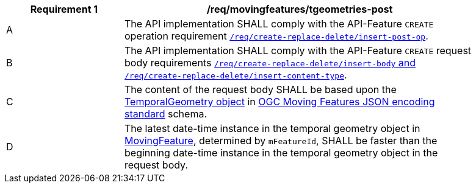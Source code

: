 [[req_mf-tgeometries-op-post]]
[width="90%",cols="2,6a",options="header"]
|===
^|*Requirement {counter:req-id}* |*/req/movingfeatures/tgeometries-post*
^|A |The API implementation SHALL comply with the API-Feature `CREATE` operation requirement http://docs.ogc.org/DRAFTS/20-002.html#_operation[`/req/create-replace-delete/insert-post-op`].
^|B |The API implementation SHALL comply with the API-Feature `CREATE` request body requirements http://docs.ogc.org/DRAFTS/20-002.html#_request_body[`/req/create-replace-delete/insert-body` and `/req/create-replace-delete/insert-content-type`].
^|C |The content of the request body SHALL be based upon the link:https://docs.opengeospatial.org/is/19-045r3/19-045r3.html#tgeometry[TemporalGeometry object] in <<OGC-MF-JSON,OGC Moving Features JSON encoding standard>> schema.
^|D |The latest date-time instance in the temporal geometry object in <<resource-movingfeature-section,MovingFeature>>, determined by `mFeatureId`, SHALL be faster than the beginning date-time instance in the temporal geometry object in the request body.
|===